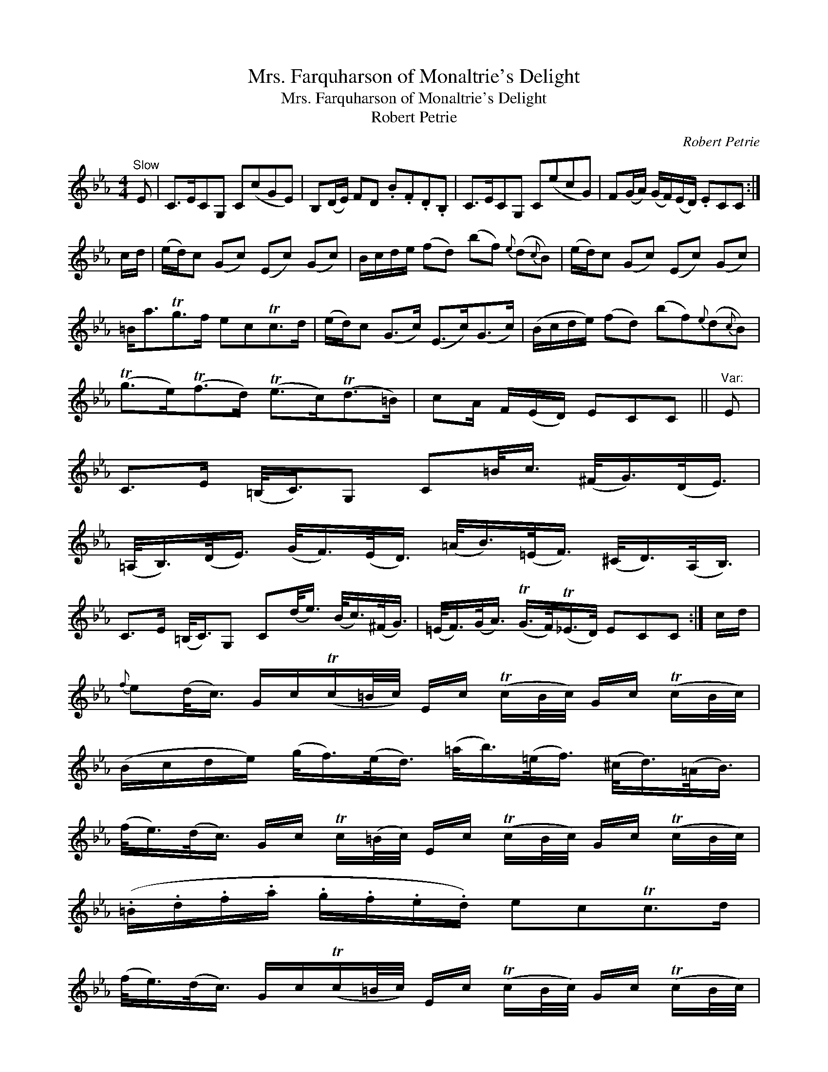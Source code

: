 X:1
T:Mrs. Farquharson of Monaltrie's Delight
T:Mrs. Farquharson of Monaltrie's Delight
T:Robert Petrie
C:Robert Petrie
L:1/8
M:4/4
K:Cmin
V:1 treble 
V:1
"^Slow" E | C>ECG, C(cGE) | B,(D/E/) FD .B.F.D.B, | C>ECG, C(ecG) | F(G/A/) (G/F/)(E/D/) .ECC :| %5
 c/d/ | (e/d/)c (Gc) (Ec) (Gc) | B/c/d/e/ (fd) (bf){e} (d{c}B) | (e/d/)c (Gc) (Ec) (Gc) | %9
 =B<aTg>f ecTc>d | (e/d/)c (G>c) (E>c)(G>c) | (B/c/d/e/) (fd) (bf){e}(d{c}B) | %12
 (Tg>e)(Tf>d) (Te>c)(Td>=B) | cA/ F/(E/D/) ECC ||"^Var:" E | %15
 C>E (=B,/<C/)G, C=B/<c/ (^F/<G/)(D/<E/) | %16
 (=A,/<B,/)(D/<E/) (G/<F/)(E/<D/) (=A/<B/)(=E/<F/) (^C/<D/)(A,/<B,/) | %17
 C>E (=B,/<C/)G, C(d/<e/) (B/<c/)(^F/<G/) | (=E/<F/)(G/<A/) (TG/>F/)(T_E/>D/) ECC :| c/d/ | %20
{f} e(d/<c/) G/c/(Tc/=B/4c/4) E/c/ (Tc/B/4c/4) G/c/ (Tc/B/4c/4) | %21
 (B/c/d/e/) (g/<f/)(e/<d/) (=a/<b/)(=e/<f/) (^c/<d/)(=A/<B/) | %22
 (f/<e/)(d/<c/) G/c/ Tc/(=B/4c/4) E/c/ (Tc/B/4c/4) G/c/ (Tc/B/4c/4) | %23
 (.=B/.d/.f/.a/ .g/.f/.e/.d/) ecTc>d | %24
 (f/<e/)(d/<c/) G/c/(Tc/=B/4c/4) E/c/ (Tc/B/4c/4) G/c/ (Tc/B/4c/4) | %25
 (.B/.c/.d/.e/ .g/.f/.e/.d/ .b/.=a/.g/.f/ .e/.d/.c/.B/) | %26
 (.a/.g/.f/.e/ .g/.f/.e/.d/ .f/.e/.d/.c/ .e/.d/.c/=B/) | Tc/=B/c/A/ TG/F/TE/D/ ECC z |] %28

